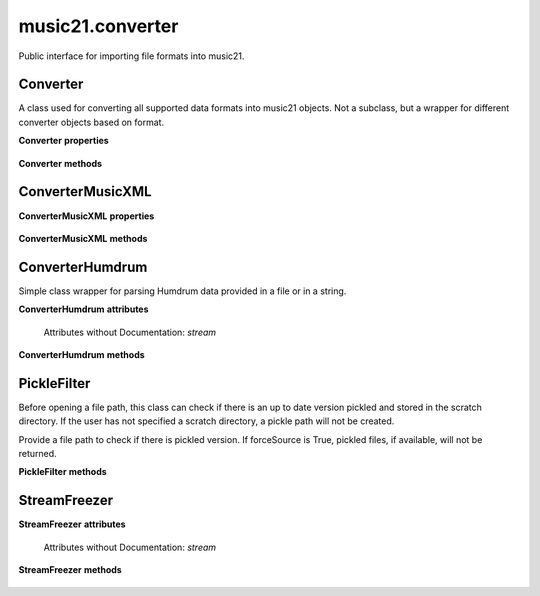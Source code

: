.. _moduleConverter:

music21.converter
=================

.. WARNING: DO NOT EDIT THIS FILE: AUTOMATICALLY GENERATED

.. module:: music21.converter

Public interface for importing file formats into music21. 


.. function:: parse(value, forceSource=False)

    Given a file path, encoded data in a Python string, or a URL, attempt to parse the item into a Stream. Note: URL downloading will not happen automatically unless the user has set their Environment "autoDownload" preference to "allow". 

.. function:: parseFile(fp, forceSource=False)

    Given a file path, attempt to parse the file into a Stream. 

.. function:: parseData(dataStr)

    Given musical data represented within a Python string, attempt to parse the data into a Stream. 

.. function:: parseURL(url, forceSource=False)

    Given a URL, attempt to download and parse the file into a Stream. Note: URL downloading will not happen automatically unless the user has set their Environment "autoDownload" preference to "allow". 

.. function:: freeze(streamObj, fp=None)

    Given a file path, attempt to parse the file into a Stream. 

.. function:: unfreeze(fp)

    Given a file path, attempt to parse the file into a Stream. 

Converter
---------

.. class:: Converter()

    A class used for converting all supported data formats into music21 objects. Not a subclass, but a wrapper for different converter objects based on format. 

    

    **Converter** **properties**

        .. attribute:: stream

            No documentation. 

    **Converter** **methods**

        .. method:: parseData(dataStr)

            Given raw data, determine format and parse into a music21 Stream. 

        .. method:: parseFile(fp, forceSource=False)

            Given a file path, parse and store a music21 Stream. 

        .. method:: parseURL(url)

            Given a url, download and parse the file into a music21 Stream. Note that this check the user Environment `autoDownlaad` setting before downloading. 


ConverterMusicXML
-----------------

.. class:: ConverterMusicXML(forceSource)


    

    **ConverterMusicXML** **properties**

        .. attribute:: stream

            No documentation. 

    **ConverterMusicXML** **methods**

        .. method:: getPartNames()

            No documentation. 

        .. method:: load()

            Load all parts from a MusicXML object representation. This determines the order parts are found in the stream 

        .. method:: parseData(xmlString)

            Open MusicXML data from a string. 

        .. method:: parseFile(fp)

            Open from file path; check to see if there is a pickled version available and up to date; if so, open that, otherwise open source. 


ConverterHumdrum
----------------

.. class:: ConverterHumdrum()

    Simple class wrapper for parsing Humdrum data provided in a file or in a string. 

    

    **ConverterHumdrum** **attributes**

        Attributes without Documentation: `stream`

    **ConverterHumdrum** **methods**

        .. method:: parseData(humdrumString)

            Open Humdrum data from a string 

            >>> humdata = '**kern\n*M2/4\n=1\n24r\n24g#\n24f#\n24e\n24c#\n24f\n24r\n24dn\n24e-\n24gn\n24e-\n24dn\n*-'
            >>> c = ConverterHumdrum()
            >>> s = c.parseData(humdata)

        .. method:: parseFile(filepath)

            Open Humdram data from a file path. 


PickleFilter
------------

.. class:: PickleFilter(fp, forceSource=False)

    Before opening a file path, this class can check if there is an up to date version pickled and stored in the scratch directory. If the user has not specified a scratch directory, a pickle path will not be created. 

    Provide a file path to check if there is pickled version. If forceSource is True, pickled files, if available, will not be returned. 

    

    **PickleFilter** **methods**

        .. method:: status()

            Given a file path specified with __init__, look for an up to date pickled version of this file path. If it exists, return its fp, other wise return the original file path. Return arguments are file path to load, boolean whether to write a pickle, and the file path of the pickle. 


StreamFreezer
-------------

.. class:: StreamFreezer(streamObj=None)


    

    **StreamFreezer** **attributes**

        Attributes without Documentation: `stream`

    **StreamFreezer** **methods**

        .. method:: openPickle(fp)

            No documentation. 

        .. method:: writePickle(fp=None)

            No documentation. 


